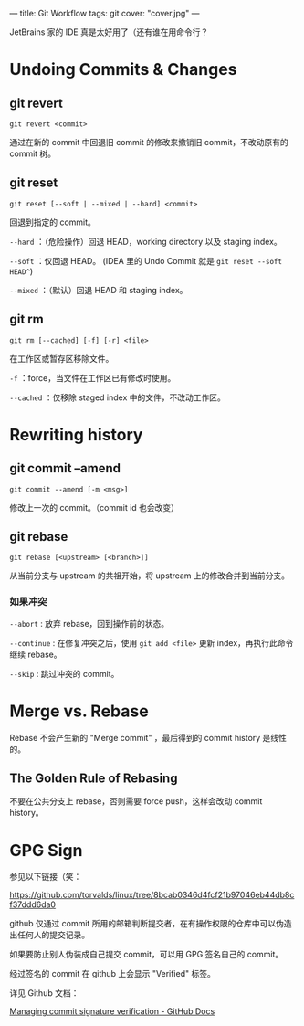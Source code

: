 ---
title: Git Workflow
tags: git
cover: "cover.jpg"
---

JetBrains 家的 IDE 真是太好用了（还有谁在用命令行？

* Undoing Commits & Changes

** git revert

=git revert <commit>=

通过在新的 commit 中回退旧 commit 的修改来撤销旧 commit，不改动原有的 commit 树。

** git reset

=git reset [--soft | --mixed | --hard] <commit>=

回退到指定的 commit。

=--hard= ：（危险操作）回退 HEAD，working directory 以及 staging index。

=--soft= ：仅回退 HEAD。 (IDEA 里的 Undo Commit 就是 =git reset --soft HEAD^=)

=--mixed= ：（默认）回退 HEAD 和 staging index。

** git rm

=git rm [--cached] [-f] [-r] <file>=

在工作区或暂存区移除文件。

=-f= ：force，当文件在工作区已有修改时使用。

=--cached= ：仅移除 staged index 中的文件，不改动工作区。

* Rewriting history

** git commit --amend

=git commit --amend [-m <msg>]=

修改上一次的 commit。（commit id 也会改变）

** git rebase

=git rebase [<upstream> [<branch>]]=

从当前分支与 upstream 的共祖开始，将 upstream 上的修改合并到当前分支。

*** 如果冲突

=--abort= : 放弃 rebase，回到操作前的状态。

=--continue= : 在修复冲突之后，使用 =git add <file>= 更新 index，再执行此命令继续 rebase。

=--skip= : 跳过冲突的 commit。

* Merge vs. Rebase

Rebase 不会产生新的 "Merge commit" ，最后得到的 commit history 是线性的。

** The Golden Rule of Rebasing

不要在公共分支上 rebase，否则需要 force push，这样会改动 commit history。

* GPG Sign

参见以下链接（笑：

[[https://github.com/torvalds/linux/tree/8bcab0346d4fcf21b97046eb44db8cf37ddd6da0]]

github 仅通过 commit 所用的邮箱判断提交者，在有操作权限的仓库中可以伪造出任何人的提交记录。

如果要防止别人伪装成自己提交 commit，可以用 GPG 签名自己的 commit。

#+DOWNLOADED: screenshot @ 2022-05-20 22:51:28
[[file:../images/2022-05-20_22-51-28_screenshot.png]]

经过签名的 commit 在 github 上会显示 "Verified" 标签。

详见 Github 文档：

[[https://docs.github.com/en/enterprise-server@3.5/authentication/managing-commit-signature-verification][Managing commit signature verification - GitHub Docs]]
